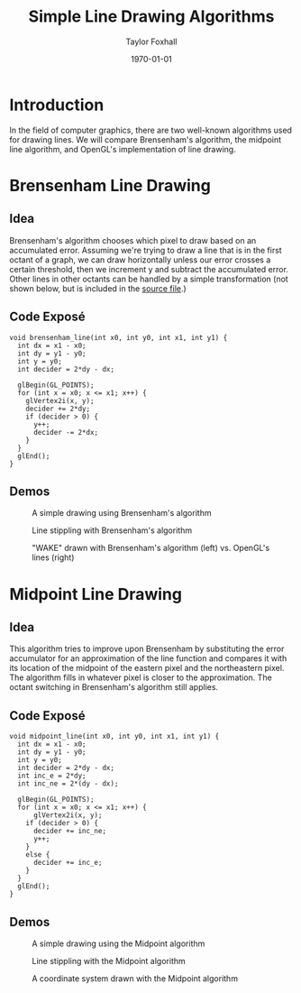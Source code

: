 #+LATEX_CLASS: article
#+LATEX_CLASS_OPTIONS:
#+LATEX_HEADER:
#+LATEX_HEADER_EXTRA:
#+DESCRIPTION:
#+KEYWORDS:
#+OPTIONS: toc:nil
#+SUBTITLE:
#+AUTHOR: Taylor Foxhall
#+TITLE: Simple Line Drawing Algorithms
#+DATE: \today

* Introduction
  In the field of computer graphics, there are two well-known algorithms used for drawing lines. We will compare
  Brensenham's algorithm, the midpoint line algorithm, and OpenGL's implementation of line drawing.
* Brensenham Line Drawing
** Idea 
   Brensenham's algorithm chooses which pixel to draw based on an accumulated error. Assuming we're trying to draw
   a line that is in the first octant of a graph, we can draw horizontally unless our error crosses a certain threshold,
   then we increment y and subtract the accumulated error. Other lines in other octants can be handled by a simple
   transformation (not shown below, but is included in the [[file:main.cpp::95][source file]].)
** Code Exposé
  #+BEGIN_SRC C++
    void brensenham_line(int x0, int y0, int x1, int y1) {
      int dx = x1 - x0;
      int dy = y1 - y0;
      int y = y0;
      int decider = 2*dy - dx;

      glBegin(GL_POINTS);
      for (int x = x0; x <= x1; x++) {
        glVertex2i(x, y);
        decider += 2*dy;
        if (decider > 0) {
          y++;
          decider -= 2*dx;
        }
      }
      glEnd();
    }
  #+END_SRC 
** Demos
   #+CAPTION: A simple drawing using Brensenham's algorithm
   [[./img/a1_bren_basic.png]]
   #+CAPTION: Line stippling with Brensenham's algorithm
   [[./img/a1_bren_stipple.png]]
   #+CAPTION: "WAKE" drawn with Brensenham's algorithm (left) vs. OpenGL's lines (right)
   [[./img/a1_wake.png]]
* Midpoint Line Drawing
** Idea
   This algorithm tries to improve upon Brensenham by substituting the error accumulator
   for an approximation of the line function and compares it with its location of the
   midpoint of the eastern pixel and the northeastern pixel. The algorithm fills in
   whatever pixel is closer to the approximation. The octant switching in Brensenham's
   algorithm still applies.
** Code Exposé
   #+BEGIN_SRC C++
     void midpoint_line(int x0, int y0, int x1, int y1) {
       int dx = x1 - x0;
       int dy = y1 - y0;
       int y = y0;
       int decider = 2*dy - dx;
       int inc_e = 2*dy;
       int inc_ne = 2*(dy - dx);

       glBegin(GL_POINTS);
       for (int x = x0; x <= x1; x++) {
           glVertex2i(x, y);
         if (decider > 0) {
           decider += inc_ne;
           y++;
         }
         else {
           decider += inc_e;
         }
       }
       glEnd();
     }
   #+END_SRC
** Demos
   #+CAPTION: A simple drawing using the Midpoint algorithm
   [[./img/a1_midpt_basic.png]]
   #+CAPTION: Line stippling with the Midpoint algorithm
   [[./img/a1_midpt_stipple.png]]
   #+CAPTION: A coordinate system drawn with the Midpoint algorithm
   [[./img/a1_coord.png]]
